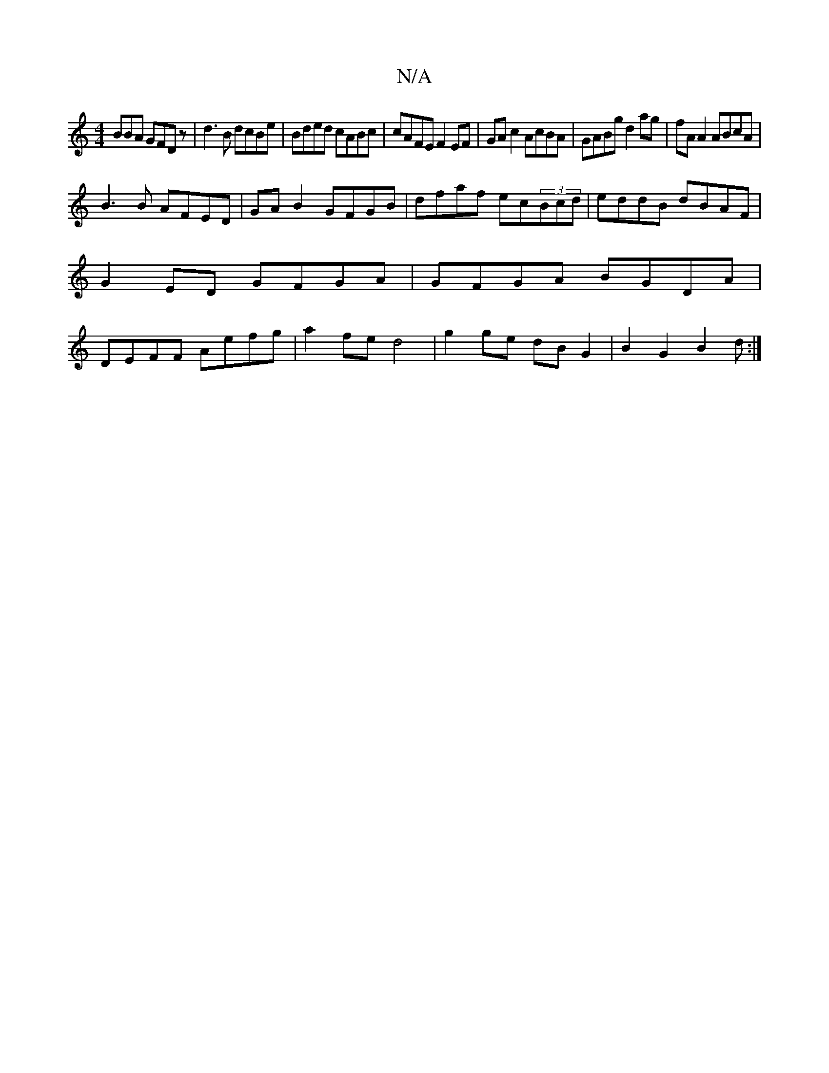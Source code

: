 X:1
T:N/A
M:4/4
R:N/A
K:Cmajor
BBA GFDz|d3B dcBe|Bded cABc|cAFE F2 EF|GA c2 AcBA|GABg d2ag|fAA2 ABcA|
B3B AFED|GAB2 GFGB|dfaf ec(3Bcd|eddB dBAF|G2ED GFGA|GFGA BGDA| DEFF Aefg|a2fe d4|g2 ge dBG2|B2G2 B2d:|

|: dBB cde | d2d Bde | a2